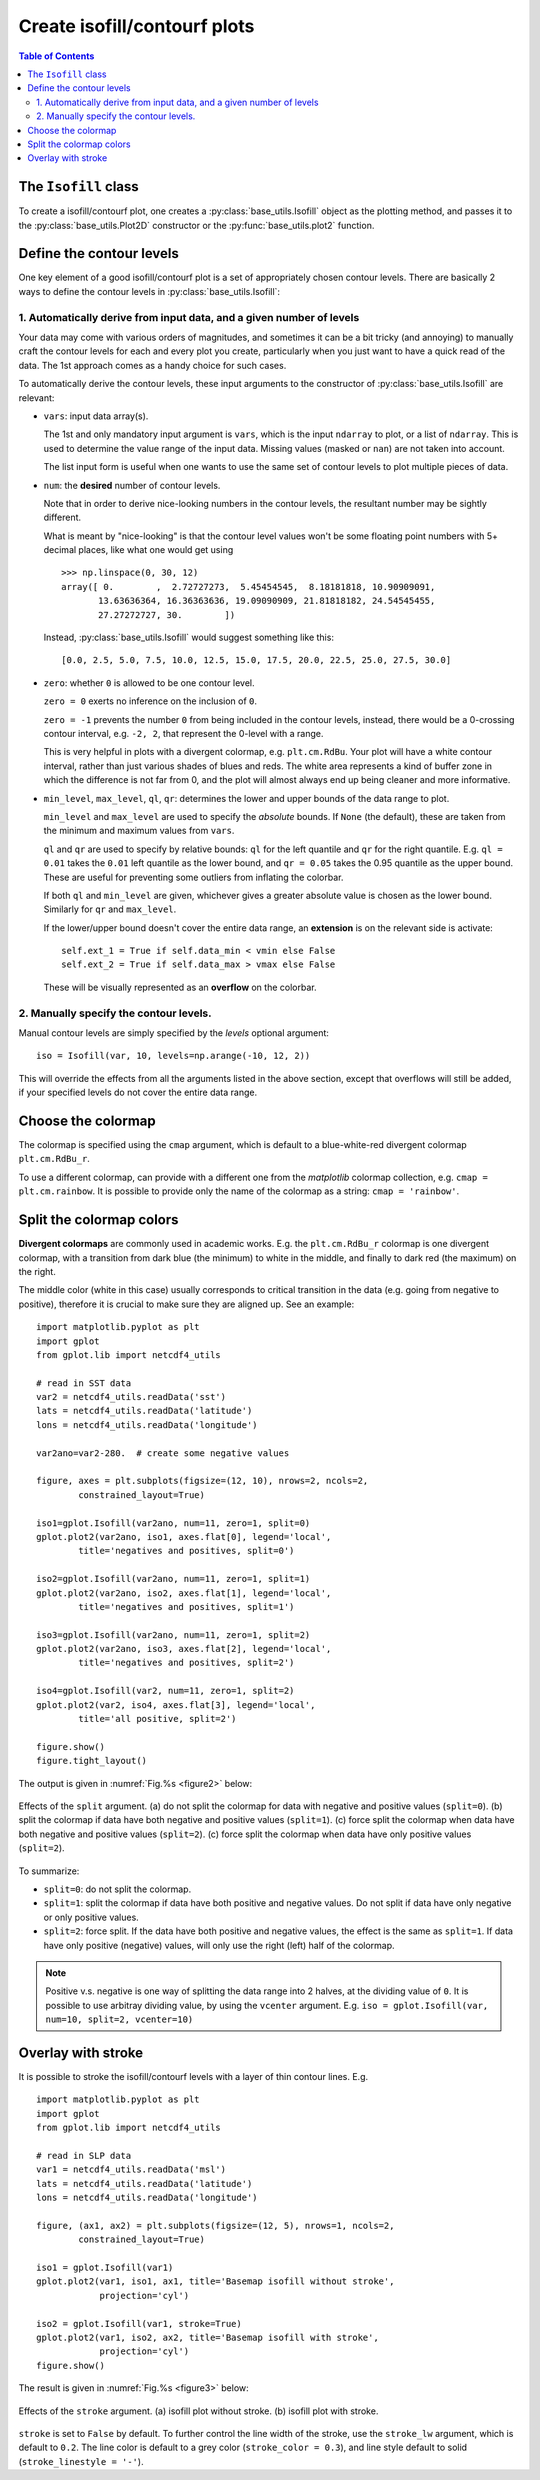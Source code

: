 Create isofill/contourf plots
=============================

.. contents:: Table of Contents
  :local:

The ``Isofill`` class
##############################

To create a isofill/contourf plot, one creates a :py:class:`base_utils.Isofill`
object as the plotting method, and passes it to the :py:class:`base_utils.Plot2D`
constructor or the :py:func:`base_utils.plot2` function.


Define the contour levels
##############################

One key element of a good isofill/contourf plot is a set of appropriately
chosen contour levels. There are basically 2 ways to define the contour levels
in :py:class:`base_utils.Isofill`:


1. Automatically derive from input data, and a given number of levels
^^^^^^^^^^^^^^^^^^^^^^^^^^^^^^^^^^^^^^^^^^^^^^^^^^^^^^^^^^^^^^^^^^^^^^

Your data may come with various orders of magnitudes, and sometimes it can be
a bit tricky (and annoying) to manually craft the contour levels for each and
every plot you create, particularly when you just want to have a quick read of
the data. The 1st approach comes as a handy choice for such cases.

To automatically derive the contour levels, these input arguments to the
constructor of :py:class:`base_utils.Isofill` are relevant:

* ``vars``: input data array(s).

  The 1st and only mandatory input argument is ``vars``, which is the input
  ``ndarray`` to plot, or a list of ``ndarray``. This is used to determine the
  value range of the input data. Missing values (masked or ``nan``) are not
  taken into account.

  The list input form is useful when one wants to use the same set of contour
  levels to plot multiple pieces of data.

* ``num``: the **desired** number of contour levels.

  Note that in order to derive nice-looking numbers in the contour levels, the
  resultant number may be sightly different.

  What is meant by "nice-looking" is that the contour level values won't be some
  floating point numbers with 5+ decimal places, like what one would get using

  ::

      >>> np.linspace(0, 30, 12)
      array([ 0.        ,  2.72727273,  5.45454545,  8.18181818, 10.90909091,
             13.63636364, 16.36363636, 19.09090909, 21.81818182, 24.54545455,
             27.27272727, 30.        ])

  Instead, :py:class:`base_utils.Isofill` would suggest something like this:

  ::

      [0.0, 2.5, 5.0, 7.5, 10.0, 12.5, 15.0, 17.5, 20.0, 22.5, 25.0, 27.5, 30.0]


* ``zero``: whether ``0`` is allowed to be one contour level.

  ``zero = 0`` exerts no inference on the inclusion of ``0``.

  ``zero = -1`` prevents the number ``0`` from being included in the contour levels,
  instead, there would be a 0-crossing contour interval, e.g. ``-2, 2``,
  that represent the 0-level with a range.

  This is very helpful in plots with a divergent colormap, e.g.
  ``plt.cm.RdBu``.  Your plot will have a white contour interval, rather than
  just various shades of blues and reds.  The white area represents a kind of
  buffer zone in which the difference is not far from 0, and the plot will
  almost always end up being cleaner and more informative.

* ``min_level``, ``max_level``, ``ql``, ``qr``: determines the lower and
  upper bounds of the data range to plot.

  ``min_level`` and ``max_level`` are used to specify the *absolute* bounds. If
  ``None`` (the default), these are taken from the minimum and maximum values
  from ``vars``.

  ``ql`` and ``qr`` are used to specify by relative bounds: ``ql`` for the left
  quantile and ``qr`` for the right quantile. E.g. ``ql = 0.01`` takes the ``0.01``
  left quantile as the lower bound, and ``qr = 0.05`` takes the 0.95 quantile
  as the upper bound. These are useful for preventing some outliers from inflating
  the colorbar.

  If both ``ql`` and ``min_level`` are given, whichever gives a greater absolute
  value is chosen as the lower bound. Similarly for ``qr`` and ``max_level``.

  If the lower/upper bound doesn't cover the entire data range, an **extension**
  is on the relevant side is activate:

  ::

        self.ext_1 = True if self.data_min < vmin else False
        self.ext_2 = True if self.data_max > vmax else False

  These will be visually represented as an **overflow** on the colorbar.




2. Manually specify the contour levels.
^^^^^^^^^^^^^^^^^^^^^^^^^^^^^^^^^^^^^^^^^^^^^^^^^^^^^^^^^^^^^^^^^^^^^^


Manual contour levels are simply specified by the `levels` optional argument:

::

  iso = Isofill(var, 10, levels=np.arange(-10, 12, 2))


This will override the effects from all the arguments listed in the above section,
except that overflows will still be added, if your specified levels do not cover
the entire data range.


Choose the colormap
####################


The colormap is specified using the ``cmap`` argument, which is default to
a blue-white-red divergent colormap ``plt.cm.RdBu_r``.

To use a different colormap, can provide with a different one from the *matplotlib*
colormap collection, e.g. ``cmap = plt.cm.rainbow``. It is possible to provide
only the name of the colormap as a string: ``cmap = 'rainbow'``.


Split the colormap colors
##############################

**Divergent colormaps** are commonly used in academic works. E.g. the
``plt.cm.RdBu_r`` colormap is one divergent colormap, with a transition from
dark blue (the minimum) to white in the middle, and finally to dark red (the
maximum) on the right.

The middle color (white in this case) usually corresponds to critical
transition in the data (e.g. going from negative to positive), therefore it is
crucial to make sure they are aligned up. See an example:

::

    import matplotlib.pyplot as plt
    import gplot
    from gplot.lib import netcdf4_utils

    # read in SST data
    var2 = netcdf4_utils.readData('sst')
    lats = netcdf4_utils.readData('latitude')
    lons = netcdf4_utils.readData('longitude')

    var2ano=var2-280.  # create some negative values

    figure, axes = plt.subplots(figsize=(12, 10), nrows=2, ncols=2,
            constrained_layout=True)

    iso1=gplot.Isofill(var2ano, num=11, zero=1, split=0)
    gplot.plot2(var2ano, iso1, axes.flat[0], legend='local',
            title='negatives and positives, split=0')

    iso2=gplot.Isofill(var2ano, num=11, zero=1, split=1)
    gplot.plot2(var2ano, iso2, axes.flat[1], legend='local',
            title='negatives and positives, split=1')

    iso3=gplot.Isofill(var2ano, num=11, zero=1, split=2)
    gplot.plot2(var2ano, iso3, axes.flat[2], legend='local',
            title='negatives and positives, split=2')

    iso4=gplot.Isofill(var2, num=11, zero=1, split=2)
    gplot.plot2(var2, iso4, axes.flat[3], legend='local',
            title='all positive, split=2')

    figure.show()
    figure.tight_layout()


The output is given in :numref:`Fig.%s <figure2>` below:

.. _figure2:

.. figure:: split_comparisons.png
   :width: 600px
   :align: center
   :figclass: align-center

   Effects of the ``split`` argument.
   (a) do not split the colormap for data with negative and positive values (``split=0``).
   (b) split the colormap if data have both negative and positive values (``split=1``).
   (c) force split the colormap when data have both negative and positive values (``split=2``).
   (c) force split the colormap when data have only positive values (``split=2``).


To summarize:

* ``split=0``: do not split the colormap.
* ``split=1``: split the colormap if data have both positive and negative values. Do not split if data have only negative or only positive values.
* ``split=2``: force split. If the data have both positive and negative values, the effect
  is the same as ``split=1``. If data have only positive (negative) values, will only
  use the right (left) half of the colormap.


.. note::

    Positive v.s. negative is one way of splitting the data range into 2 halves,
    at the dividing value of ``0``.
    It is possible to use arbitray dividing value, by using the ``vcenter`` argument.
    E.g.  ``iso = gplot.Isofill(var, num=10, split=2, vcenter=10)``



Overlay with stroke
##############################


It is possible to stroke the isofill/contourf levels with a layer of thin
contour lines. E.g.

::

    import matplotlib.pyplot as plt
    import gplot
    from gplot.lib import netcdf4_utils

    # read in SLP data
    var1 = netcdf4_utils.readData('msl')
    lats = netcdf4_utils.readData('latitude')
    lons = netcdf4_utils.readData('longitude')

    figure, (ax1, ax2) = plt.subplots(figsize=(12, 5), nrows=1, ncols=2,
            constrained_layout=True)

    iso1 = gplot.Isofill(var1)
    gplot.plot2(var1, iso1, ax1, title='Basemap isofill without stroke',
                projection='cyl')

    iso2 = gplot.Isofill(var1, stroke=True)
    gplot.plot2(var1, iso2, ax2, title='Basemap isofill with stroke',
                projection='cyl')
    figure.show()

The result is given in :numref:`Fig.%s <figure3>` below:

.. _figure3:

.. figure:: stroke_comparison.png
   :width: 600px
   :align: center
   :figclass: align-center

   Effects of the ``stroke`` argument.
   (a) isofill plot without stroke.
   (b) isofill plot with stroke.


``stroke`` is set to ``False`` by default. To further control the line width of
the stroke, use the ``stroke_lw`` argument, which is default to ``0.2``.
The line color is default to a grey color (``stroke_color = 0.3``), and line style
default to solid (``stroke_linestyle = '-'``).



